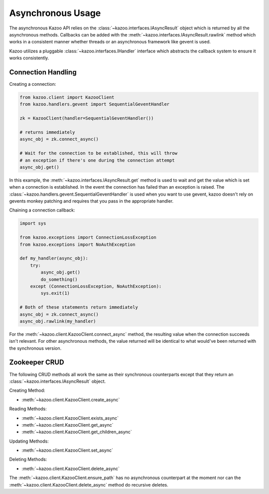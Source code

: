 .. _async_usage:

==================
Asynchronous Usage
==================

The asynchronous Kazoo API relies on the
:class:`~kazoo.interfaces.IAsyncResult` object which is returned by all the
asynchronous methods. Callbacks can be added with the
:meth:`~kazoo.interfaces.IAsyncResult.rawlink` method which works in a
consistent manner whether threads or an asynchronous framework like gevent is
used.

Kazoo utilizes a pluggable :class:`~kazoo.interfaces.IHandler` interface which
abstracts the callback system to ensure it works consistently.

Connection Handling
===================

Creating a connection:

.. code-block:: python

    from kazoo.client import KazooClient
    from kazoo.handlers.gevent import SequentialGeventHandler

    zk = KazooClient(handler=SequentialGeventHandler())

    # returns immediately
    async_obj = zk.connect_async()

    # Wait for the connection to be established, this will throw
    # an exception if there's one during the connection attempt
    async_obj.get()

In this example, the :meth:`~kazoo.interfaces.IAsyncResult.get` method is used
to wait and get the value which is set when a connection is established. In the
event the connection has failed than an exception is raised. The
:class:`~kazoo.handlers.gevent.SequentialGeventHandler` is used when you want
to use gevent, kazoo doesn't rely on gevents monkey patching and requires that
you pass in the appropriate handler.


Chaining a connection callback:

.. code-block:: python

    import sys

    from kazoo.exceptions import ConnectionLossException
    from kazoo.exceptions import NoAuthException

    def my_handler(async_obj):
        try:
            async_obj.get()
            do_something()
        except (ConnectionLossException, NoAuthException):
            sys.exit(1)

    # Both of these statements return immediately
    async_obj = zk.connect_async()
    async_obj.rawlink(my_handler)

For the :meth:`~kazoo.client.KazooClient.connect_async` method, the resulting
value when the connection succeeds isn't relevant. For other asynchronous
methods, the value returned will be identical to what would've been returned
with the synchronous version.

Zookeeper CRUD
==============

The following CRUD methods all work the same as their synchronous counterparts
except that they return an :class:`~kazoo.interfaces.IAsyncResult` object.

Creating Method:

* :meth:`~kazoo.client.KazooClient.create_async`

Reading Methods:

* :meth:`~kazoo.client.KazooClient.exists_async`
* :meth:`~kazoo.client.KazooClient.get_async`
* :meth:`~kazoo.client.KazooClient.get_children_async`

Updating Methods:

* :meth:`~kazoo.client.KazooClient.set_async`

Deleting Methods:

* :meth:`~kazoo.client.KazooClient.delete_async`

The :meth:`~kazoo.client.KazooClient.ensure_path` has no asynchronous
counterpart at the moment nor can the
:meth:`~kazoo.client.KazooClient.delete_async` method do recursive deletes.
